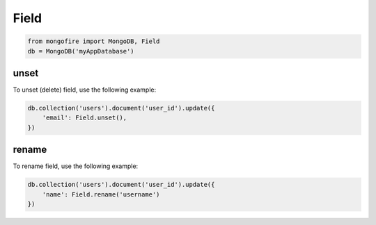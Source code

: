 Field
=====
.. code-block:: python

   from mongofire import MongoDB, Field
   db = MongoDB('myAppDatabase')

unset
-----

To unset (delete) field, use the following example:

.. code-block:: python
    
    db.collection('users').document('user_id').update({
        'email': Field.unset(),
    })


rename
------

To rename field, use the following example:

.. code-block:: python
    
    db.collection('users').document('user_id').update({
        'name': Field.rename('username')
    })
